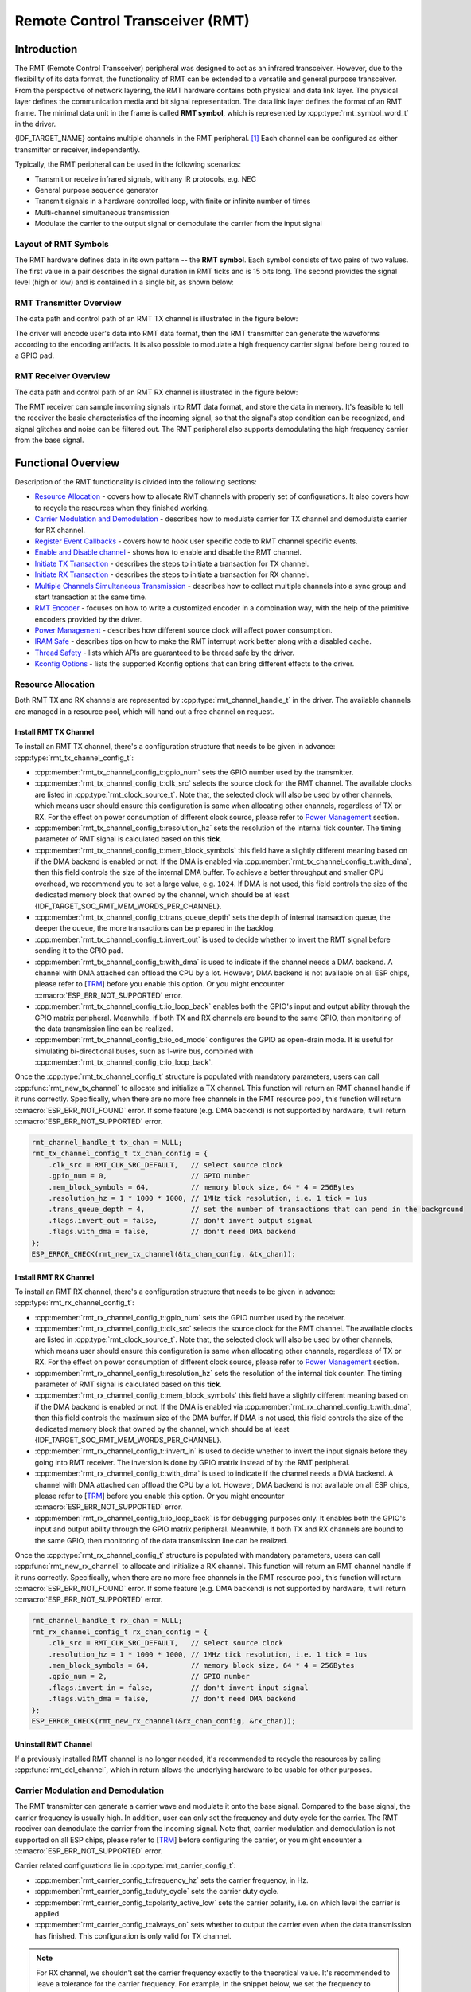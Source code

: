 Remote Control Transceiver (RMT)
================================

Introduction
------------

The RMT (Remote Control Transceiver) peripheral was designed to act as an infrared transceiver. However, due to the flexibility of its data format, the functionality of RMT can be extended to a versatile and general purpose transceiver. From the perspective of network layering, the RMT hardware contains both physical and data link layer. The physical layer defines the communication media and bit signal representation. The data link layer defines the format of an RMT frame. The minimal data unit in the frame is called **RMT symbol**, which is represented by :cpp:type:`rmt_symbol_word_t` in the driver.

{IDF_TARGET_NAME} contains multiple channels in the RMT peripheral. [1]_ Each channel can be configured as either transmitter or receiver, independently.

Typically, the RMT peripheral can be used in the following scenarios:

-  Transmit or receive infrared signals, with any IR protocols, e.g. NEC
-  General purpose sequence generator
-  Transmit signals in a hardware controlled loop, with finite or infinite number of times
-  Multi-channel simultaneous transmission
-  Modulate the carrier to the output signal or demodulate the carrier from the input signal

Layout of RMT Symbols
^^^^^^^^^^^^^^^^^^^^^

The RMT hardware defines data in its own pattern -- the **RMT symbol**. Each symbol consists of two pairs of two values. The first value in a pair describes the signal duration in RMT ticks and is 15 bits long. The second provides the signal level (high or low) and is contained in a single bit, as shown below:

.. packetdiag:: /../_static/diagrams/rmt/rmt_symbols.diag
    :caption: Structure of RMT symbols (L - signal level)
    :align: center

RMT Transmitter Overview
^^^^^^^^^^^^^^^^^^^^^^^^

The data path and control path of an RMT TX channel is illustrated in the figure below:

.. blockdiag:: /../_static/diagrams/rmt/rmt_tx.diag
    :caption: RMT Transmitter Overview
    :align: center

The driver will encode user's data into RMT data format, then the RMT transmitter can generate the waveforms according to the encoding artifacts. It is also possible to modulate a high frequency carrier signal before being routed to a GPIO pad.

RMT Receiver Overview
^^^^^^^^^^^^^^^^^^^^^

The data path and control path of an RMT RX channel is illustrated in the figure below:

.. blockdiag:: /../_static/diagrams/rmt/rmt_rx.diag
    :caption: RMT Receiver Overview
    :align: center

The RMT receiver can sample incoming signals into RMT data format, and store the data in memory. It's feasible to tell the receiver the basic characteristics of the incoming signal, so that the signal's stop condition can be recognized, and signal glitches and noise can be filtered out. The RMT peripheral also supports demodulating the high frequency carrier from the base signal.

Functional Overview
-------------------

Description of the RMT functionality is divided into the following sections:

-  `Resource Allocation <#resource-allocation>`__ - covers how to allocate RMT channels with properly set of configurations. It also covers how to recycle the resources when they finished working.
-  `Carrier Modulation and Demodulation <#carrier-modulation-and-demodulation>`__ - describes how to modulate carrier for TX channel and demodulate carrier for RX channel.
-  `Register Event Callbacks <#register-event-callbacks>`__ - covers how to hook user specific code to RMT channel specific events.
-  `Enable and Disable channel <#enable-and-disable-channel>`__ - shows how to enable and disable the RMT channel.
-  `Initiate TX Transaction <#initiate-tx-transaction>`__ - describes the steps to initiate a transaction for TX channel.
-  `Initiate RX Transaction <#initiate-rx-transaction>`__ - describes the steps to initiate a transaction for RX channel.
-  `Multiple Channels Simultaneous Transmission <#multiple-channels-simultaneous-transmission>`__ - describes how to collect multiple channels into a sync group and start transaction at the same time.
-  `RMT Encoder <#rmt-encoder>`__ - focuses on how to write a customized encoder in a combination way, with the help of the primitive encoders provided by the driver.
-  `Power Management <#power-management>`__ - describes how different source clock will affect power consumption.
-  `IRAM Safe <#iram-safe>`__ - describes tips on how to make the RMT interrupt work better along with a disabled cache.
-  `Thread Safety <#thread-safety>`__ - lists which APIs are guaranteed to be thread safe by the driver.
-  `Kconfig Options <#kconfig-options>`__ - lists the supported Kconfig options that can bring different effects to the driver.

Resource Allocation
^^^^^^^^^^^^^^^^^^^

Both RMT TX and RX channels are represented by :cpp:type:`rmt_channel_handle_t` in the driver. The available channels are managed in a resource pool, which will hand out a free channel on request.

Install RMT TX Channel
~~~~~~~~~~~~~~~~~~~~~~

To install an RMT TX channel, there's a configuration structure that needs to be given in advance: :cpp:type:`rmt_tx_channel_config_t`:

-  :cpp:member:`rmt_tx_channel_config_t::gpio_num` sets the GPIO number used by the transmitter.
-  :cpp:member:`rmt_tx_channel_config_t::clk_src` selects the source clock for the RMT channel. The available clocks are listed in :cpp:type:`rmt_clock_source_t`. Note that, the selected clock will also be used by other channels, which means user should ensure this configuration is same when allocating other channels, regardless of TX or RX. For the effect on power consumption of different clock source, please refer to `Power Management <#power-management>`__  section.
-  :cpp:member:`rmt_tx_channel_config_t::resolution_hz` sets the resolution of the internal tick counter. The timing parameter of RMT signal is calculated based on this **tick**.
-  :cpp:member:`rmt_tx_channel_config_t::mem_block_symbols` this field have a slightly different meaning based on if the DMA backend is enabled or not. If the DMA is enabled via :cpp:member:`rmt_tx_channel_config_t::with_dma`, then this field controls the size of the internal DMA buffer. To achieve a better throughput and smaller CPU overhead, we recommend you to set a large value, e.g. ``1024``. If DMA is not used, this field controls the size of the dedicated memory block that owned by the channel, which should be at least {IDF_TARGET_SOC_RMT_MEM_WORDS_PER_CHANNEL}.
-  :cpp:member:`rmt_tx_channel_config_t::trans_queue_depth` sets the depth of internal transaction queue, the deeper the queue, the more transactions can be prepared in the backlog.
-  :cpp:member:`rmt_tx_channel_config_t::invert_out` is used to decide whether to invert the RMT signal before sending it to the GPIO pad.
-  :cpp:member:`rmt_tx_channel_config_t::with_dma` is used to indicate if the channel needs a DMA backend. A channel with DMA attached can offload the CPU by a lot. However, DMA backend is not available on all ESP chips, please refer to [`TRM <{IDF_TARGET_TRM_EN_URL}#rmt>`__] before you enable this option. Or you might encounter :c:macro:`ESP_ERR_NOT_SUPPORTED` error.
-  :cpp:member:`rmt_tx_channel_config_t::io_loop_back` enables both the GPIO's input and output ability through the GPIO matrix peripheral. Meanwhile, if both TX and RX channels are bound to the same GPIO, then monitoring of the data transmission line can be realized.
-  :cpp:member:`rmt_tx_channel_config_t::io_od_mode` configures the GPIO as open-drain mode. It is useful for simulating bi-directional buses, sucn as 1-wire bus, combined with :cpp:member:`rmt_tx_channel_config_t::io_loop_back`.

Once the :cpp:type:`rmt_tx_channel_config_t` structure is populated with mandatory parameters, users can call :cpp:func:`rmt_new_tx_channel` to allocate and initialize a TX channel. This function will return an RMT channel handle if it runs correctly. Specifically, when there are no more free channels in the RMT resource pool, this function will return :c:macro:`ESP_ERR_NOT_FOUND` error. If some feature (e.g. DMA backend) is not supported by hardware, it will return :c:macro:`ESP_ERR_NOT_SUPPORTED` error.

.. code:: c

    rmt_channel_handle_t tx_chan = NULL;
    rmt_tx_channel_config_t tx_chan_config = {
        .clk_src = RMT_CLK_SRC_DEFAULT,   // select source clock
        .gpio_num = 0,                    // GPIO number
        .mem_block_symbols = 64,          // memory block size, 64 * 4 = 256Bytes
        .resolution_hz = 1 * 1000 * 1000, // 1MHz tick resolution, i.e. 1 tick = 1us
        .trans_queue_depth = 4,           // set the number of transactions that can pend in the background
        .flags.invert_out = false,        // don't invert output signal
        .flags.with_dma = false,          // don't need DMA backend
    };
    ESP_ERROR_CHECK(rmt_new_tx_channel(&tx_chan_config, &tx_chan));

Install RMT RX Channel
~~~~~~~~~~~~~~~~~~~~~~

To install an RMT RX channel, there's a configuration structure that needs to be given in advance: :cpp:type:`rmt_rx_channel_config_t`:

-  :cpp:member:`rmt_rx_channel_config_t::gpio_num` sets the GPIO number used by the receiver.
-  :cpp:member:`rmt_rx_channel_config_t::clk_src` selects the source clock for the RMT channel. The available clocks are listed in :cpp:type:`rmt_clock_source_t`. Note that, the selected clock will also be used by other channels, which means user should ensure this configuration is same when allocating other channels, regardless of TX or RX. For the effect on power consumption of different clock source, please refer to `Power Management <#power-management>`__  section.
-  :cpp:member:`rmt_rx_channel_config_t::resolution_hz` sets the resolution of the internal tick counter. The timing parameter of RMT signal is calculated based on this **tick**.
-  :cpp:member:`rmt_rx_channel_config_t::mem_block_symbols` this field have a slightly different meaning based on if the DMA backend is enabled or not. If the DMA is enabled via :cpp:member:`rmt_rx_channel_config_t::with_dma`, then this field controls the maximum size of the DMA buffer. If DMA is not used, this field controls the size of the dedicated memory block that owned by the channel, which should be at least {IDF_TARGET_SOC_RMT_MEM_WORDS_PER_CHANNEL}.
-  :cpp:member:`rmt_rx_channel_config_t::invert_in` is used to decide whether to invert the input signals before they going into RMT receiver. The inversion is done by GPIO matrix instead of by the RMT peripheral.
-  :cpp:member:`rmt_rx_channel_config_t::with_dma` is used to indicate if the channel needs a DMA backend. A channel with DMA attached can offload the CPU by a lot. However, DMA backend is not available on all ESP chips, please refer to [`TRM <{IDF_TARGET_TRM_EN_URL}#rmt>`__] before you enable this option. Or you might encounter :c:macro:`ESP_ERR_NOT_SUPPORTED` error.
-  :cpp:member:`rmt_rx_channel_config_t::io_loop_back` is for debugging purposes only. It enables both the GPIO's input and output ability through the GPIO matrix peripheral. Meanwhile, if both TX and RX channels are bound to the same GPIO, then monitoring of the data transmission line can be realized.

Once the :cpp:type:`rmt_rx_channel_config_t` structure is populated with mandatory parameters, users can call :cpp:func:`rmt_new_rx_channel` to allocate and initialize a RX channel. This function will return an RMT channel handle if it runs correctly. Specifically, when there are no more free channels in the RMT resource pool, this function will return :c:macro:`ESP_ERR_NOT_FOUND` error. If some feature (e.g. DMA backend) is not supported by hardware, it will return :c:macro:`ESP_ERR_NOT_SUPPORTED` error.

.. code:: c

    rmt_channel_handle_t rx_chan = NULL;
    rmt_rx_channel_config_t rx_chan_config = {
        .clk_src = RMT_CLK_SRC_DEFAULT,   // select source clock
        .resolution_hz = 1 * 1000 * 1000, // 1MHz tick resolution, i.e. 1 tick = 1us
        .mem_block_symbols = 64,          // memory block size, 64 * 4 = 256Bytes
        .gpio_num = 2,                    // GPIO number
        .flags.invert_in = false,         // don't invert input signal
        .flags.with_dma = false,          // don't need DMA backend
    };
    ESP_ERROR_CHECK(rmt_new_rx_channel(&rx_chan_config, &rx_chan));

Uninstall RMT Channel
~~~~~~~~~~~~~~~~~~~~~

If a previously installed RMT channel is no longer needed, it's recommended to recycle the resources by calling :cpp:func:`rmt_del_channel`, which in return allows the underlying hardware to be usable for other purposes.

Carrier Modulation and Demodulation
^^^^^^^^^^^^^^^^^^^^^^^^^^^^^^^^^^^

The RMT transmitter can generate a carrier wave and modulate it onto the base signal. Compared to the base signal, the carrier frequency is usually high. In addition, user can only set the frequency and duty cycle for the carrier. The RMT receiver can demodulate the carrier from the incoming signal. Note that, carrier modulation and demodulation is not supported on all ESP chips, please refer to [`TRM <{IDF_TARGET_TRM_EN_URL}#rmt>`__] before configuring the carrier, or you might encounter a :c:macro:`ESP_ERR_NOT_SUPPORTED` error.

Carrier related configurations lie in :cpp:type:`rmt_carrier_config_t`:

-  :cpp:member:`rmt_carrier_config_t::frequency_hz` sets the carrier frequency, in Hz.
-  :cpp:member:`rmt_carrier_config_t::duty_cycle` sets the carrier duty cycle.
-  :cpp:member:`rmt_carrier_config_t::polarity_active_low` sets the carrier polarity, i.e. on which level the carrier is applied.
-  :cpp:member:`rmt_carrier_config_t::always_on` sets whether to output the carrier even when the data transmission has finished. This configuration is only valid for TX channel.

.. note::

    For RX channel, we shouldn't set the carrier frequency exactly to the theoretical value. It's recommended to leave a tolerance for the carrier frequency. For example, in the snippet below, we set the frequency to 25KHz, instead of the 38KHz that configured on the TX side. The reason is that reflection and refraction will occur when a signal travels through the air, leading to the a distortion on the receiver side.

.. code:: c

    rmt_carrier_config_t tx_carrier_cfg = {
        .duty_cycle = 0.33,                 // duty cycle 33%
        .frequency_hz = 38000,              // 38KHz
        .flags.polarity_active_low = false, // carrier should modulated to high level
    };
    // modulate carrier to TX channel
    ESP_ERROR_CHECK(rmt_apply_carrier(tx_chan, &tx_carrier_cfg));

    rmt_carrier_config_t rx_carrier_cfg = {
        .duty_cycle = 0.33,                 // duty cycle 33%
        .frequency_hz = 25000,              // 25KHz carrier, should be smaller than transmitter's carrier frequency
        .flags.polarity_active_low = false, // the carrier is modulated to high level
    };
    // demodulate carrier from RX channel
    ESP_ERROR_CHECK(rmt_apply_carrier(rx_chan, &rx_carrier_cfg));

Register Event Callbacks
^^^^^^^^^^^^^^^^^^^^^^^^

When an RMT channel finishes transmitting or receiving, a specific event will be generated and notify the CPU by interrupt. If you have some function that needs to be called when those events occurred, you can hook your function to the ISR (Interrupt Service Routine) by calling :cpp:func:`rmt_tx_register_event_callbacks` and :cpp:func:`rmt_rx_register_event_callbacks` for TX and RX channel respectively. Since the registered callback functions are called in the interrupt context, user should ensure the callback function doesn't attempt to block (e.g. by making sure that only FreeRTOS APIs with ``ISR`` suffix are called from within the function). The callback function has a boolean return value, to tell the caller whether a high priority task is woke up by it.

TX channel supported event callbacks are listed in the :cpp:type:`rmt_tx_event_callbacks_t`:

-  :cpp:member:`rmt_tx_event_callbacks_t::on_trans_done` sets a callback function for trans done event. The function prototype is declared in :cpp:type:`rmt_tx_done_callback_t`.

RX channel supported event callbacks are listed in the :cpp:type:`rmt_rx_event_callbacks_t`:

-  :cpp:member:`rmt_rx_event_callbacks_t::on_recv_done` sets a callback function for receive complete event. The function prototype is declared in :cpp:type:`rmt_rx_done_callback_t`.

User can save own context in :cpp:func:`rmt_tx_register_event_callbacks` and :cpp:func:`rmt_rx_register_event_callbacks` as well, via the parameter ``user_data``. The user data will be directly passed to each callback function.

In the callback function, users can fetch the event specific data that is filled by the driver in the ``edata``. Note that the ``edata`` pointer is only valid for the duration of the callback.

The TX done event data is defined in :cpp:type:`rmt_tx_done_event_data_t`:

- :cpp:member:`rmt_tx_done_event_data_t::num_symbols` tells the number of transmitted RMT symbols. This also reflects the size of encoding artifacts. Please note, this value will count in the EOF symbol as well, which is appended by the driver, to mark the end of one transaction.

The RX complete event data is defined in :cpp:type:`rmt_rx_done_event_data_t`:

-  :cpp:member:`rmt_rx_done_event_data_t::received_symbols` points to the received RMT symbols. These symbols are saved in the ``buffer`` parameter of :cpp:func:`rmt_receive` function. User shouldn't free this receive buffer before the callback returns.
-  :cpp:member:`rmt_rx_done_event_data_t::num_symbols` tells the number of received RMT symbols. This value won't be bigger than ``buffer_size`` parameter of :cpp:func:`rmt_receive` function. If the ``buffer_size`` is not sufficient to accommodate all the received RMT symbols, the driver will truncate it.

Enable and Disable channel
^^^^^^^^^^^^^^^^^^^^^^^^^^

:cpp:func:`rmt_enable` must be called in advanced before transmitting or receiving RMT symbols. For transmitters, enabling a channel will enable a specific interrupt and prepare the hardware to dispatch transactions. For RX channels, enabling a channel will enable an interrupt, but the receiver is not started during this time, as it has no idea about the characteristics of the incoming signals. The receiver will be started in :cpp:func:`rmt_receive`.

:cpp:func:`rmt_disable` does the opposite work by disabling the interrupt and clearing pending status. The transmitter and receiver will be disabled as well.

.. code:: c

    ESP_ERROR_CHECK(rmt_enable(tx_chan));
    ESP_ERROR_CHECK(rmt_enable(rx_chan));

Initiate TX Transaction
^^^^^^^^^^^^^^^^^^^^^^^

RMT is a special communication peripheral as it's unable to transmit raw byte streams like SPI and I2C. RMT can only send data in its own format :cpp:type:`rmt_symbol_word_t`. However, the hardware doesn't help to convert the user data into RMT symbols, this can only be done in software --- by the so-called **RMT Encoder**. The encoder is responsible for encoding user data into RMT symbols and then write to RMT memory block or DMA buffer. For how to create an RMT encoder, please refer to `RMT Encoder <#rmt-encoder>`__.

Once we got an encoder, we can initiate a TX transaction by calling :cpp:func:`rmt_transmit`. This function takes several positional parameters like channel handle, encoder handle, payload buffer. Besides that, we also need to provide a transmission specific configuration in :cpp:type:`rmt_transmit_config_t`:

-  :cpp:member:`rmt_transmit_config_t::loop_count` sets the number of transmission loop. After the transmitter finished one round of transmission, it can restart the same transmission again if this value is not set to zero. As the loop is controlled by hardware, the RMT channel can be used to generate many periodic sequences at the cost of a very little CPU intervention. Specially, setting :cpp:member:`rmt_transmit_config_t::loop_count` to `-1` means an infinite loop transmission. In this situation, the channel won't stop until manually call of :cpp:func:`rmt_disable`. And the trans done event won't be generated as well. If :cpp:member:`rmt_transmit_config_t::loop_count` is set to a positive number, the trans done event won't be generated until target number of loop transmission have finished. Note that, the **loop transmit** feature is not supported on all ESP chips, please refer to [`TRM <{IDF_TARGET_TRM_EN_URL}#rmt>`__] before you configure this option. Or you might encounter :c:macro:`ESP_ERR_NOT_SUPPORTED` error.
-  :cpp:member:`rmt_transmit_config_t::eot_level` sets the output level when the transmitter finishes working or stops working by calling :cpp:func:`rmt_disable`.

.. note::

    There's a limitation in the transmission size if the :cpp:member:`rmt_transmit_config_t::loop_count` is set to non-zero (i.e. to enable the loop feature). The encoded RMT symbols should not exceed the capacity of RMT hardware memory block size. Or you might see error message like ``encoding artifacts can't exceed hw memory block for loop transmission``. If you have to start a large transaction by loop, you can try either:

    - Increase the :cpp:member:`rmt_tx_channel_config_t::mem_block_symbols`. This approach doesn't work if the DMA backend is also enabled.
    - Customize an encoder and construct a forever loop in the encoding function. See also `RMT Encoder <#rmt-encoder>`__.

Internally, :cpp:func:`rmt_transmit` will construct a transaction descriptor and send to a job queue, which will be dispatched in the ISR. So it is possible that the transaction is not started yet when :cpp:func:`rmt_transmit` returns. To ensure all pending transaction to complete, user can use :cpp:func:`rmt_tx_wait_all_done`.

Multiple Channels Simultaneous Transmission
^^^^^^^^^^^^^^^^^^^^^^^^^^^^^^^^^^^^^^^^^^^

In some real-time control applications, we don't want any time drift in between when startup multiple TX channels. For example, to make two robotic arms move simultaneously. The RMT driver can help to manage this by creating a so-called **Sync Manager**. The sync manager is represented by :cpp:type:`rmt_sync_manager_handle_t` in the driver. The procedure of RMT sync transmission is shown as follows:

.. figure:: /../_static/rmt_tx_sync.png
    :align: center
    :alt: RMT TX Sync

    RMT TX Sync

Install RMT Sync Manager
~~~~~~~~~~~~~~~~~~~~~~~~

To create a sync manager, user needs to tell which channels are going to be managed in the :cpp:type:`rmt_sync_manager_config_t`:

-  :cpp:member:`rmt_sync_manager_config_t::tx_channel_array` points to the array of TX channels to be managed.
-  :cpp:member:`rmt_sync_manager_config_t::array_size` sets the number of channels to be managed.

:cpp:func:`rmt_new_sync_manager` can return a manager handle on success. This function could also fail due to various errors such as invalid arguments, etc. Specially, when the sync manager has been installed before, and there're no hardware resources to create another manager, this function will report :c:macro:`ESP_ERR_NOT_FOUND` error. In addition, if the sync manager is not supported by the hardware, it will report :c:macro:`ESP_ERR_NOT_SUPPORTED` error. Please refer to [`TRM <{IDF_TARGET_TRM_EN_URL}#rmt>`__] before using the sync manager feature.

Start Transmission Simultaneously
~~~~~~~~~~~~~~~~~~~~~~~~~~~~~~~~~

For any managed TX channel, it won't start the machine until all the channels in the :cpp:member:`rmt_sync_manager_config_t::tx_channel_array` are called with :cpp:func:`rmt_transmit`. Before that, the channel is just put in a waiting state. Different channel usually take different time to finish the job if the transaction is different, which results in a loss of sync. So user needs to call :cpp:func:`rmt_sync_reset` to pull the channels back to the starting line again before restarting a simultaneous transmission.

Calling :cpp:func:`rmt_del_sync_manager` can recycle the sync manager and enable the channels to initiate transactions independently afterwards.

.. code:: c

    rmt_channel_handle_t tx_channels[2] = {NULL}; // declare two channels
    int tx_gpio_number[2] = {0, 2};
    // install channels one by one
    for (int i = 0; i < 2; i++) {
        rmt_tx_channel_config_t tx_chan_config = {
            .clk_src = RMT_CLK_SRC_DEFAULT,       // select source clock
            .gpio_num = tx_gpio_number[i],    // GPIO number
            .mem_block_symbols = 64,          // memory block size, 64 * 4 = 256Bytes
            .resolution_hz = 1 * 1000 * 1000, // 1MHz resolution
            .trans_queue_depth = 1,           // set the number of transactions that can pend in the background
        };
        ESP_ERROR_CHECK(rmt_new_tx_channel(&tx_chan_config, &tx_channels[i]));
    }
    // install sync manager
    rmt_sync_manager_handle_t synchro = NULL;
    rmt_sync_manager_config_t synchro_config = {
        .tx_channel_array = tx_channels,
        .array_size = sizeof(tx_channels) / sizeof(tx_channels[0]),
    };
    ESP_ERROR_CHECK(rmt_new_sync_manager(&synchro_config, &synchro));

    ESP_ERROR_CHECK(rmt_transmit(tx_channels[0], led_strip_encoders[0], led_data, led_num * 3, &transmit_config));
    // tx_channels[0] won't start transmission until call of `rmt_transmit()` for tx_channels[1] returns
    ESP_ERROR_CHECK(rmt_transmit(tx_channels[1], led_strip_encoders[1], led_data, led_num * 3, &transmit_config));

Initiate RX Transaction
^^^^^^^^^^^^^^^^^^^^^^^

As also discussed in the `Enable and Disable channel <#enable-and-disable-channel>`__, the RX channel still doesn't get ready to receive RMT symbols even user calls :cpp:func:`rmt_enable`. User needs to specify the basic characteristics of the incoming signals in :cpp:type:`rmt_receive_config_t`:

-  :cpp:member:`rmt_receive_config_t::signal_range_min_ns` specifies the minimal valid pulse duration (either high or low level). A pulse whose width is smaller than this value will be treated as glitch and ignored by the hardware.
-  :cpp:member:`rmt_receive_config_t::signal_range_max_ns` specifies the maximum valid pulse duration (either high or low level). A pulse whose width is bigger than this value will be treated as **Stop Signal**, and the receiver will generate receive complete event immediately.

The RMT receiver will start the RX machine after user calls :cpp:func:`rmt_receive` with the provided configuration above. Note that, this configuration is transaction specific, which means, to start a new round of reception, user needs to sets the :cpp:type:`rmt_receive_config_t` again. The receiver saves the incoming signals into its internal memory block or DMA buffer, in the format of :cpp:type:`rmt_symbol_word_t`.

.. only:: SOC_RMT_SUPPORT_RX_PINGPONG

    Due to the limited size of memory block, the RMT receiver will notify the driver to copy away the accumulated symbols in a ping-pong way.

.. only:: not SOC_RMT_SUPPORT_RX_PINGPONG

    Due to the limited size of memory block, the RMT receiver can only save short frames whose length is not longer than the memory block capacity. Long frames will be truncated by the hardware, and the driver will report an error message: ``hw buffer too small, received symbols truncated``.

The copy destination should be provided in the ``buffer`` parameter of :cpp:func:`rmt_receive` function. If this buffer size is not sufficient, the receiver can continue to work but later incoming symbols will be dropped and report an error message: ``user buffer too small, received symbols truncated``. Please take care of the lifecycle of the ``buffer`` parameter, user shouldn't recycle the buffer before the receiver finished or stopped working.

The receiver will be stopped by the driver when it finishes working (i.e. received a signal whose duration is bigger than :cpp:member:`rmt_receive_config_t::signal_range_max_ns`). User needs to call :cpp:func:`rmt_receive` again to restart the receiver, is necessary. User can get the received data in the :cpp:member:`rmt_rx_event_callbacks_t::on_recv_done` callback. See also `Register Event Callbacks <#register-event-callbacks>`__ for more information.

.. code:: c

    static bool example_rmt_rx_done_callback(rmt_channel_handle_t channel, const rmt_rx_done_event_data_t *edata, void *user_data)
    {
        BaseType_t high_task_wakeup = pdFALSE;
        QueueHandle_t receive_queue = (QueueHandle_t)user_data;
        // send the received RMT symbols to the parser task
        xQueueSendFromISR(receive_queue, edata, &high_task_wakeup);
        // return whether any task is woken up
        return high_task_wakeup == pdTRUE;
    }

    QueueHandle_t receive_queue = xQueueCreate(1, sizeof(rmt_rx_done_event_data_t));
    rmt_rx_event_callbacks_t cbs = {
        .on_recv_done = example_rmt_rx_done_callback,
    };
    ESP_ERROR_CHECK(rmt_rx_register_event_callbacks(rx_channel, &cbs, receive_queue));

    // the following timing requirement is based on NEC protocol
    rmt_receive_config_t receive_config = {
        .signal_range_min_ns = 1250,     // the shortest duration for NEC signal is 560us, 1250ns < 560us, valid signal won't be treated as noise
        .signal_range_max_ns = 12000000, // the longest duration for NEC signal is 9000us, 12000000ns > 9000us, the receive won't stop early
    };

    rmt_symbol_word_t raw_symbols[64]; // 64 symbols should be sufficient for a standard NEC frame
    // ready to receive
    ESP_ERROR_CHECK(rmt_receive(rx_channel, raw_symbols, sizeof(raw_symbols), &receive_config));
    // wait for RX done signal
    rmt_rx_done_event_data_t rx_data;
    xQueueReceive(receive_queue, &rx_data, portMAX_DELAY);
    // parse the receive symbols
    example_parse_nec_frame(rx_data.received_symbols, rx_data.num_symbols);

RMT Encoder
^^^^^^^^^^^

An RMT encoder is part of the RMT TX transaction, whose responsibility is to generate and write the correct RMT symbols into hardware memory (or DMA buffer) at specific time. There're some special restrictions for an encoding function:

- An encoding function might be called for several times within a single transaction. This is because the target RMT memory block can't accommodate all the artifacts at once. We have to use the memory in a **ping-pong** way, thus the encoding session is divided into multiple parts. This requires the encoder to be **stateful**.
- The encoding function is running in the ISR context. To speed up the encoding session, it's high recommend to put the encoding function into IRAM. This can also avoid the cache miss during encoding.

To help get started with RMT driver faster, some commonly used encoders are provided out-of-the box. They can either work alone or chained together into a new encoder. See also `Composite Pattern <https://en.wikipedia.org/wiki/Composite_pattern>`__ for the principle behind. The driver has defined the encoder interface in :cpp:type:`rmt_encoder_t`, it contains the following functions:

-  :cpp:member:`rmt_encoder_t::encode` is the fundamental function of an encoder. This is where the encoding session happens. Please note, the :cpp:member:`rmt_encoder_t::encode` function might be called for multiple times within a single transaction. The encode function should return the state of current encoding session. The supported states are listed in the  :cpp:type:`rmt_encode_state_t`. If the result contains :cpp:enumerator:`RMT_ENCODING_COMPLETE`, it means the current encoder has finished work. If the result contains :cpp:enumerator:`RMT_ENCODING_MEM_FULL`, we need to yield from current session, as there's no space to save more encoding artifacts.
-  :cpp:member:`rmt_encoder_t::reset` should reset the encoder state back to initial. The RMT encoder is stateful, if RMT transmitter stopped manually without its corresponding encoder being reset, then the following encoding session can be wrong. This function is also called implicitly in :cpp:func:`rmt_disable`.
-  :cpp:member:`rmt_encoder_t::del` function should free the resources allocated by the encoder.

Copy Encoder
~~~~~~~~~~~~

A copy encoder is created by calling :cpp:func:`rmt_new_copy_encoder`. Copy encoder's main functionality is to copy the RMT symbols from user space into the driver layer. It's usually used to encode const data (i.e. data won't change at runtime after initialization), for example, the leading code in the IR protocol.

A configuration structure :cpp:type:`rmt_copy_encoder_config_t` should be provided in advance before calling :cpp:func:`rmt_new_copy_encoder`. Currently, this configuration is reserved for future expansion.

Bytes Encoder
~~~~~~~~~~~~~

A bytes encoder is created by calling :cpp:func:`rmt_new_bytes_encoder`. Bytes encoder's main functionality is to convert the user space byte stream into RMT symbols dynamically. It's usually used to encode dynamic data, for example, the address and command fields in the IR protocol.

A configuration structure :cpp:type:`rmt_bytes_encoder_config_t` should be provided in advance before calling :cpp:func:`rmt_new_bytes_encoder`:

-  :cpp:member:`rmt_bytes_encoder_config_t::bit0` and :cpp:member:`rmt_bytes_encoder_config_t::bit1` are necessary to tell to the encoder how to represent bit zero and bit one in the format of :cpp:type:`rmt_symbol_word_t`.
-  :cpp:member:`rmt_bytes_encoder_config_t::msb_first` sets the encoding order for of byte. If it is set to true, the encoder will encode the **Most Significant Bit** first. Otherwise, it will encode the **Least Significant Bit** first.

Besides the primitive encoders provided by the driver, user can implement his own encoder by chaining the existing encoders together. A common encoder chain is shown as follows:

.. blockdiag:: /../_static/diagrams/rmt/rmt_encoder_chain.diag
    :caption: RMT Encoder Chain
    :align: center

Customize RMT Encoder for NEC Protocol
~~~~~~~~~~~~~~~~~~~~~~~~~~~~~~~~~~~~~~

In this section, we will demonstrate on how to write an NEC encoder. The NEC IR protocol uses pulse distance encoding of the message bits. Each pulse burst is `562.5µs` in length, logical bits are transmitted as follows. It is worth mentioning, the bytes of data bits are sent least significant bit first.

-  Logical ``0``: a `562.5µs` pulse burst followed by a `562.5µs` space, with a total transmit time of `1.125ms`
-  Logical ``1``: a `562.5µs` pulse burst followed by a `1.6875ms` space, with a total transmit time of `2.25ms`

When a key is pressed on the remote controller, the message transmitted consists of the following, in order:

.. figure:: /../_static/ir_nec.png
    :align: center
    :alt: IR NEC Frame

    IR NEC Frame

-  `9ms` leading pulse burst (also called the "AGC pulse")
-  `4.5ms` space
-  8-bit address for the receiving device
-  8-bit logical inverse of the address
-  8-bit command
-  8-bit logical inverse of the command
-  a final `562.5µs` pulse burst to signify the end of message transmission

Then we can construct the NEC :cpp:member:`rmt_encoder_t::encode` function in the same order, for example:

.. code:: c

    // IR NEC scan code representation
    typedef struct {
        uint16_t address;
        uint16_t command;
    } ir_nec_scan_code_t;

    // construct a encoder by combining primitive encoders
    typedef struct {
        rmt_encoder_t base;           // the base "class", declares the standard encoder interface
        rmt_encoder_t *copy_encoder;  // use the copy_encoder to encode the leading and ending pulse
        rmt_encoder_t *bytes_encoder; // use the bytes_encoder to encode the address and command data
        rmt_symbol_word_t nec_leading_symbol; // NEC leading code with RMT representation
        rmt_symbol_word_t nec_ending_symbol;  // NEC ending code with RMT representation
        int state; // record the current encoding state (i.e. we're in which encoding phase)
    } rmt_ir_nec_encoder_t;

    static size_t rmt_encode_ir_nec(rmt_encoder_t *encoder, rmt_channel_handle_t channel, const void *primary_data, size_t data_size, rmt_encode_state_t *ret_state)
    {
        rmt_ir_nec_encoder_t *nec_encoder = __containerof(encoder, rmt_ir_nec_encoder_t, base);
        rmt_encode_state_t session_state = RMT_ENCODING_RESET;
        rmt_encode_state_t state = RMT_ENCODING_RESET;
        size_t encoded_symbols = 0;
        ir_nec_scan_code_t *scan_code = (ir_nec_scan_code_t *)primary_data;
        rmt_encoder_handle_t copy_encoder = nec_encoder->copy_encoder;
        rmt_encoder_handle_t bytes_encoder = nec_encoder->bytes_encoder;
        switch (nec_encoder->state) {
        case 0: // send leading code
            encoded_symbols += copy_encoder->encode(copy_encoder, channel, &nec_encoder->nec_leading_symbol,
                                                    sizeof(rmt_symbol_word_t), &session_state);
            if (session_state & RMT_ENCODING_COMPLETE) {
                nec_encoder->state = 1; // we can only switch to next state when current encoder finished
            }
            if (session_state & RMT_ENCODING_MEM_FULL) {
                state |= RMT_ENCODING_MEM_FULL;
                goto out; // yield if there's no free space to put other encoding artifacts
            }
        // fall-through
        case 1: // send address
            encoded_symbols += bytes_encoder->encode(bytes_encoder, channel, &scan_code->address, sizeof(uint16_t), &session_state);
            if (session_state & RMT_ENCODING_COMPLETE) {
                nec_encoder->state = 2; // we can only switch to next state when current encoder finished
            }
            if (session_state & RMT_ENCODING_MEM_FULL) {
                state |= RMT_ENCODING_MEM_FULL;
                goto out; // yield if there's no free space to put other encoding artifacts
            }
        // fall-through
        case 2: // send command
            encoded_symbols += bytes_encoder->encode(bytes_encoder, channel, &scan_code->command, sizeof(uint16_t), &session_state);
            if (session_state & RMT_ENCODING_COMPLETE) {
                nec_encoder->state = 3; // we can only switch to next state when current encoder finished
            }
            if (session_state & RMT_ENCODING_MEM_FULL) {
                state |= RMT_ENCODING_MEM_FULL;
                goto out; // yield if there's no free space to put other encoding artifacts
            }
        // fall-through
        case 3: // send ending code
            encoded_symbols += copy_encoder->encode(copy_encoder, channel, &nec_encoder->nec_ending_symbol,
                                                    sizeof(rmt_symbol_word_t), &session_state);
            if (session_state & RMT_ENCODING_COMPLETE) {
                nec_encoder->state = RMT_ENCODING_RESET; // back to the initial encoding session
                state |= RMT_ENCODING_COMPLETE; // telling the caller the NEC encoding has finished
            }
            if (session_state & RMT_ENCODING_MEM_FULL) {
                state |= RMT_ENCODING_MEM_FULL;
                goto out; // yield if there's no free space to put other encoding artifacts
            }
        }
    out:
        *ret_state = state;
        return encoded_symbols;
    }

A full sample code can be found in :example:`peripherals/rmt/ir_nec_transceiver`. In the above snippet, we use a ``switch-case`` plus several ``goto`` statements to implement a `state machine <https://en.wikipedia.org/wiki/Finite-state_machine>`__ . With this pattern, user can construct a lot more complex IR protocols.

Power Management
^^^^^^^^^^^^^^^^

When power management is enabled (i.e. :ref:`CONFIG_PM_ENABLE` is on), the system will adjust the APB frequency before going into light sleep, thus potentially changing the resolution of RMT internal counter.

However, the driver can prevent the system from changing APB frequency by acquiring a power management lock of type :cpp:enumerator:`ESP_PM_APB_FREQ_MAX`. Whenever user creates an RMT channel that has selected :cpp:enumerator:`RMT_CLK_SRC_APB` as the clock source, the driver will guarantee that the power management lock is acquired after the channel enabled by :cpp:func:`rmt_enable`. Likewise, the driver releases the lock after :cpp:func:`rmt_disable` is called for the same channel. This also reveals that the :cpp:func:`rmt_enable` and :cpp:func:`rmt_disable` should appear in pairs.

If the channel clock source is selected to others like :cpp:enumerator:`RMT_CLK_SRC_XTAL`, then the driver won't install power management lock for it, which is more suitable for a low power application as long as the source clock can still provide sufficient resolution.

IRAM Safe
^^^^^^^^^

By default, the RMT interrupt will be deferred when the Cache is disabled for reasons like writing/erasing the main Flash. Thus the transaction done interrupt will not get executed in time, which is not expected in a real-time application. What's worse, when the RMT transaction relies on **ping-pong** interrupt to successively encode or copy RMT symbols, such delayed response can lead to an unpredictable result.

There's a Kconfig option :ref:`CONFIG_RMT_ISR_IRAM_SAFE` that will:

1. Enable the interrupt being serviced even when cache is disabled
2. Place all functions that used by the ISR into IRAM [2]_
3. Place driver object into DRAM (in case it's mapped to PSRAM by accident)

This Kconfig option will allow the interrupt to run while the cache is disabled but will come at the cost of increased IRAM consumption.

Thread Safety
^^^^^^^^^^^^^

The factory function :cpp:func:`rmt_new_tx_channel`, :cpp:func:`rmt_new_rx_channel` and :cpp:func:`rmt_new_sync_manager` are guaranteed to be thread safe by the driver, which means, user can call them from different RTOS tasks without protection by extra locks.
Other functions that take the :cpp:type:`rmt_channel_handle_t` and :cpp:type:`rmt_sync_manager_handle_t` as the first positional parameter, are not thread safe. which means the user should avoid calling them from multiple tasks.

Kconfig Options
^^^^^^^^^^^^^^^

- :ref:`CONFIG_RMT_ISR_IRAM_SAFE` controls whether the default ISR handler can work when cache is disabled, see also `IRAM Safe <#iram-safe>`__ for more information.
- :ref:`CONFIG_RMT_ENABLE_DEBUG_LOG` is used to enabled the debug log at the cost of increased firmware binary size.

Application Examples
--------------------

* RMT based RGB LED strip customized encoder: :example:`peripherals/rmt/led_strip`
* RMT IR NEC protocol encoding and decoding: :example:`peripherals/rmt/ir_nec_transceiver`
* RMT transactions in queue: :example:`peripherals/rmt/musical_buzzer`
* RMT based stepper motor with S-curve algorithm: : :example:`peripherals/rmt/stepper_motor`
* RMT infinite loop for driving DShot ESC: :example:`peripherals/rmt/dshot_esc`
* RMT simulate 1-wire protocol (take DS18B20 as example): :example:`peripherals/rmt/onewire_ds18b20`

API Reference
-------------

.. include-build-file:: inc/rmt_tx.inc
.. include-build-file:: inc/rmt_rx.inc
.. include-build-file:: inc/rmt_common.inc
.. include-build-file:: inc/rmt_encoder.inc
.. include-build-file:: inc/components/driver/rmt/include/driver/rmt_types.inc
.. include-build-file:: inc/components/hal/include/hal/rmt_types.inc


.. [1]
   Different ESP chip series might have different number of RMT channels. Please refer to the [`TRM <{IDF_TARGET_TRM_EN_URL}#rmt>`__] for details. The driver won't forbid you from applying for more RMT channels, but it will return error when there's no hardware resources available. Please always check the return value when doing `Resource Allocation <#resource-allocation>`__.

.. [2]
   Callback function (e.g. :cpp:member:`rmt_tx_event_callbacks_t::on_trans_done`) and the functions invoked by itself should also reside in IRAM, users need to take care of this by themselves.
